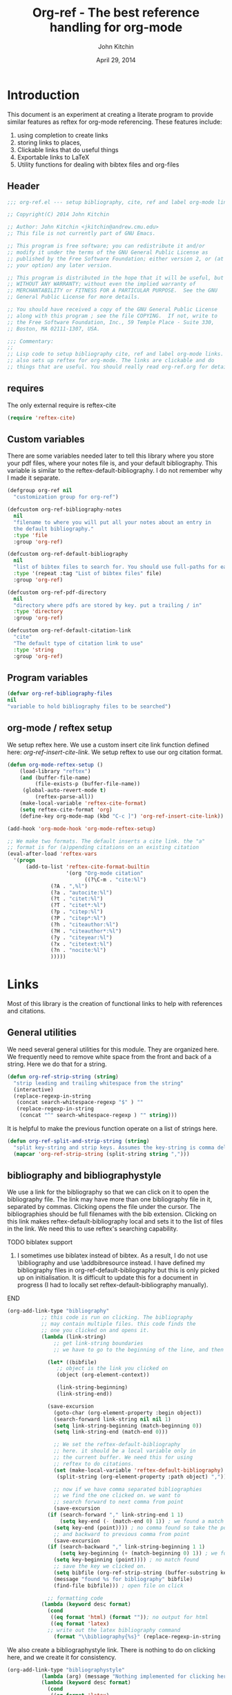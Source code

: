 #+TITLE: Org-ref - The best reference handling for org-mode
#+AUTHOR: John Kitchin
#+DATE: April 29, 2014

* Introduction

This document is an experiment at creating a literate program to provide similar features as reftex for org-mode referencing. These features include:

1. using completion to create links
2. storing links to places, 
3. Clickable links that do useful things
4. Exportable links to LaTeX
5. Utility functions for dealing with bibtex files and org-files


** Header
#+BEGIN_SRC emacs-lisp :tangle org-ref.el
;;; org-ref.el --- setup bibliography, cite, ref and label org-mode links.

;; Copyright(C) 2014 John Kitchin

;; Author: John Kitchin <jkitchin@andrew.cmu.edu>
;; This file is not currently part of GNU Emacs.

;; This program is free software; you can redistribute it and/or
;; modify it under the terms of the GNU General Public License as
;; published by the Free Software Foundation; either version 2, or (at
;; your option) any later version.

;; This program is distributed in the hope that it will be useful, but
;; WITHOUT ANY WARRANTY; without even the implied warranty of
;; MERCHANTABILITY or FITNESS FOR A PARTICULAR PURPOSE.  See the GNU
;; General Public License for more details.

;; You should have received a copy of the GNU General Public License
;; along with this program ; see the file COPYING.  If not, write to
;; the Free Software Foundation, Inc., 59 Temple Place - Suite 330,
;; Boston, MA 02111-1307, USA.

;;; Commentary:
;;
;; Lisp code to setup bibliography cite, ref and label org-mode links.
;; also sets up reftex for org-mode. The links are clickable and do
;; things that are useful. You should really read org-ref.org for details.
#+END_SRC

** requires
The only external require is reftex-cite

#+BEGIN_SRC emacs-lisp  :tangle org-ref.el
(require 'reftex-cite)
#+END_SRC

** Custom variables
There are some variables needed later to tell this library where you store your pdf files, where your notes file is, and your default bibliography. This variable is similar to the reftex-default-bibliography. I do not remember why I made it separate.

#+BEGIN_SRC emacs-lisp  :tangle org-ref.el
(defgroup org-ref nil
  "customization group for org-ref")

(defcustom org-ref-bibliography-notes
  nil
  "filename to where you will put all your notes about an entry in
  the default bibliography."
  :type 'file
  :group 'org-ref)

(defcustom org-ref-default-bibliography
  nil
  "list of bibtex files to search for. You should use full-paths for each file."
  :type '(repeat :tag "List of bibtex files" file)
  :group 'org-ref)

(defcustom org-ref-pdf-directory
  nil
  "directory where pdfs are stored by key. put a trailing / in"
  :type 'directory
  :group 'org-ref)

(defcustom org-ref-default-citation-link
  "cite"
  "The default type of citation link to use"
  :type 'string
  :group 'org-ref)

#+END_SRC

** Program variables
#+BEGIN_SRC emacs-lisp  :tangle org-ref.el
(defvar org-ref-bibliography-files
nil
"variable to hold bibliography files to be searched")
#+END_SRC
** org-mode / reftex setup

We setup reftex here. We use a custom insert cite link function defined here: [[*org-ref-insert-cite-link][org-ref-insert-cite-link]]. We setup reftex to use our org citation format.

#+BEGIN_SRC emacs-lisp  :tangle org-ref.el
(defun org-mode-reftex-setup ()
    (load-library "reftex")
    (and (buffer-file-name)
         (file-exists-p (buffer-file-name))
	 (global-auto-revert-mode t)
         (reftex-parse-all))
    (make-local-variable 'reftex-cite-format)
    (setq reftex-cite-format 'org)
    (define-key org-mode-map (kbd "C-c ]") 'org-ref-insert-cite-link))

(add-hook 'org-mode-hook 'org-mode-reftex-setup)

;; We make two formats. The default inserts a cite link. the "a"
;; format is for (a)ppending citations on an existing citation
(eval-after-load 'reftex-vars
  '(progn
      (add-to-list 'reftex-cite-format-builtin
                   '(org "Org-mode citation"
                         ((?\C-m . "cite:%l")
			  (?A . ",%l")
			  (?a . "autocite:%l")
			  (?t . "citet:%l")
			  (?T . "citet*:%l")
			  (?p . "citep:%l")
			  (?P . "citep*:%l")
			  (?h . "citeauthor:%l")
			  (?H . "citeauthor*:%l")
			  (?y . "citeyear:%l")
			  (?x . "citetext:%l")
			  (?n . "nocite:%l")
			  )))))
#+END_SRC

* Links
Most of this library is the creation of functional links to help with references and citations.
** General utilities
We need several general utilities for this module. They are organized here. We frequently need to remove white space from the front and back of a string. Here we do that for a string.

#+BEGIN_SRC emacs-lisp :tangle org-ref.el
(defun org-ref-strip-string (string)
  "strip leading and trailing whitespace from the string"
  (interactive)
  (replace-regexp-in-string
   (concat search-whitespace-regexp "$" ) ""
   (replace-regexp-in-string
    (concat "^" search-whitespace-regexp ) "" string)))
#+END_SRC

It is helpful to make the previous function operate on a list of strings here.

#+BEGIN_SRC emacs-lisp :tangle org-ref.el
(defun org-ref-split-and-strip-string (string)
  "split key-string and strip keys. Assumes the key-string is comma delimited"
  (mapcar 'org-ref-strip-string (split-string string ",")))
#+END_SRC

** bibliography and bibliographystyle

We use a link for the bibliography so that we can click on it to open the bibliography file. The link may have more than one bibliography file in it, separated by commas. Clicking opens the file under the cursor. The bibliographies should be full filenames with the bib extension. Clicking on this link makes reftex-default-bibliography local and sets it to the list of files in the link. We need this to use reftex's searching capability.

*************** TODO biblatex support
3. I sometimes use biblatex instead of bibtex.  As a result, I do not
     use \bibliography and use \addbibresource instead.  I have
     defined my bibliography files in org-ref-default-bibliography but
     this is only picked up on initialisation.  It is difficult to
     update this for a document in progress (I had to locally set
     reftex-default-bibliography manually).
*************** END


#+BEGIN_SRC emacs-lisp :tangle org-ref.el
(org-add-link-type "bibliography"
		   ;; this code is run on clicking. The bibliography
		   ;; may contain multiple files. this code finds the
		   ;; one you clicked on and opens it.
		   (lambda (link-string)	
		       ;; get link-string boundaries
		       ;; we have to go to the beginning of the line, and then search forward
		       
		     (let* ((bibfile)
			    ;; object is the link you clicked on
			    (object (org-element-context))
 
			    (link-string-beginning) 
			    (link-string-end))

		     (save-excursion
		       (goto-char (org-element-property :begin object))
		       (search-forward link-string nil nil 1)
		       (setq link-string-beginning (match-beginning 0))
		       (setq link-string-end (match-end 0)))

		       ;; We set the reftex-default-bibliography
		       ;; here. it should be a local variable only in
		       ;; the current buffer. We need this for using
		       ;; reftex to do citations.
		       (set (make-local-variable 'reftex-default-bibliography) 
			    (split-string (org-element-property :path object) ","))

		       ;; now if we have comma separated bibliographies
		       ;; we find the one clicked on. we want to
		       ;; search forward to next comma from point
		       (save-excursion
			 (if (search-forward "," link-string-end 1 1)
			     (setq key-end (- (match-end 0) 1)) ; we found a match
			   (setq key-end (point)))) ; no comma found so take the point
		       ;; and backward to previous comma from point
		       (save-excursion
			 (if (search-backward "," link-string-beginning 1 1)
			     (setq key-beginning (+ (match-beginning 0) 1)) ; we found a match
			   (setq key-beginning (point)))) ; no match found
		       ;; save the key we clicked on.
		       (setq bibfile (org-ref-strip-string (buffer-substring key-beginning key-end)))
		       (message "found %s for bibliography" bibfile)
		       (find-file bibfile))) ; open file on click

		     ;; formatting code
		   (lambda (keyword desc format)
		     (cond
		      ((eq format 'html) (format "")); no output for html
		      ((eq format 'latex)
			 ;; write out the latex bibliography command
		       (format "\\bibliography{%s}" (replace-regexp-in-string  "\\.bib" "" keyword))))))
#+END_SRC

We also create a bibliographystyle link. There is nothing to do on clicking here, and we create it for consistency.

#+BEGIN_SRC emacs-lisp :tangle org-ref.el
(org-add-link-type "bibliographystyle"
		   (lambda (arg) (message "Nothing implemented for clicking here."))
		   (lambda (keyword desc format)
		     (cond
		      ((eq format 'latex)
		       ;; write out the latex bibliography command
		       (format "\\bibliographystyle{%s}" keyword)))))
#+END_SRC

*** Completion for bibliography link
It would be nice 

#+BEGIN_SRC emacs-lisp :tangle org-ref.el
(defun org-bibliography-complete-link (&optional arg)
 (format "bibliography:%s" (read-file-name "enter file: " nil nil t)))

(defun org-ref-insert-bibliography-link ()
  "insert a bibliography with completion"
  (interactive)
  (insert (org-bibliography-complete-link)))
#+END_SRC



** addbibresource
This is apparently used for biblatex.
#+BEGIN_SRC emacs-lisp :tangle org-ref.el
(org-add-link-type "addbibresource"
		   ;; this code is run on clicking. The addbibresource
		   ;; may contain multiple files. this code finds the
		   ;; one you clicked on and opens it.
		   (lambda (link-string)	
		       ;; get link-string boundaries
		       ;; we have to go to the beginning of the line, and then search forward
		       
		     (let* ((bibfile)
			    ;; object is the link you clicked on
			    (object (org-element-context))
 
			    (link-string-beginning) 
			    (link-string-end))

		     (save-excursion
		       (goto-char (org-element-property :begin object))
		       (search-forward link-string nil nil 1)
		       (setq link-string-beginning (match-beginning 0))
		       (setq link-string-end (match-end 0)))

		       ;; We set the reftex-default-addbibresource
		       ;; here. it should be a local variable only in
		       ;; the current buffer. We need this for using
		       ;; reftex to do citations.
		       (set (make-local-variable 'reftex-default-addbibresource) 
			    (split-string (org-element-property :path object) ","))

		       ;; now if we have comma separated bibliographies
		       ;; we find the one clicked on. we want to
		       ;; search forward to next comma from point
		       (save-excursion
			 (if (search-forward "," link-string-end 1 1)
			     (setq key-end (- (match-end 0) 1)) ; we found a match
			   (setq key-end (point)))) ; no comma found so take the point
		       ;; and backward to previous comma from point
		       (save-excursion
			 (if (search-backward "," link-string-beginning 1 1)
			     (setq key-beginning (+ (match-beginning 0) 1)) ; we found a match
			   (setq key-beginning (point)))) ; no match found
		       ;; save the key we clicked on.
		       (setq bibfile (org-ref-strip-string (buffer-substring key-beginning key-end)))
		       (message "found %s for addbibresource" bibfile)
		       (find-file bibfile))) ; open file on click

		     ;; formatting code
		   (lambda (keyword desc format)
		     (cond
		      ((eq format 'html) (format "")); no output for html
		      ((eq format 'latex)
			 ;; write out the latex addbibresource command
		       (format "\\addbibresource{%s}" (replace-regexp-in-string  "\\.bib" "" keyword))))))
#+END_SRC

** List of Figures

In long documents, a list of figures is not uncommon. Here we create a clickable link that generates a temporary buffer containing a list of figures in the document, and their captions. We make a function that can be called interactively, and define a link type that is rendered in LaTeX to create the list of figures.

#+BEGIN_SRC emacs-lisp :tangle org-ref.el
(defun org-ref-list-of-figures (&optional arg)
  "Generate buffer with list of figures in them"
  (interactive)
  (let* ((c-b (buffer-name))
	 (counter 0)
	 (list-of-figures 
	  (org-element-map (org-element-parse-buffer) 'link
	    (lambda (link) 
	      "create a link for to the figure"
	      (when 
		  (and (string= (org-element-property :type link) "file")
		       (string-match-p  
			"[^.]*\\.\\(png\\|jpg\\|eps\\|pdf\\)$"
			(org-element-property :path link)))                   
		(incf counter)
		
		(let* ((start (org-element-property :begin link))
		       (parent (car (cdr (org-element-property :parent link))))
		       (caption (caaar (plist-get parent :caption)))
		       (name (plist-get parent :name)))
		  (if caption 
		      (format 
		       "[[elisp:(progn (switch-to-buffer \"%s\")(goto-char %s))][figure %s: %s]] %s\n" 
		       c-b start counter (or name "") caption)
		    (format 
		     "[[elisp:(progn (switch-to-buffer \"%s\")(goto-char %s))][figure %s: %s]]\n" 
		     c-b start counter (or name "")))))))))
    (switch-to-buffer "*List of Figures*")
    (org-mode)
    (erase-buffer)
    (insert (mapconcat 'identity list-of-figures ""))
    (setq buffer-read-only t)
    (use-local-map (copy-keymap org-mode-map))
    (local-set-key "q" #'(lambda () (interactive) (kill-buffer)))))

(org-add-link-type 
 "list-of-figures"
 'org-ref-list-of-figures ; on click
 (lambda (keyword desc format)
   (cond
    ((eq format 'latex)
     (format "\\listoffigures")))))
#+END_SRC

** List of Tables

#+BEGIN_SRC emacs-lisp  :tangle org-ref.el
(defun org-ref-list-of-tables (&optional arg)
  "Generate a buffer with a list of tables"
  (interactive)
  (let* ((c-b (buffer-name))
	 (counter 0)
	 (list-of-tables 
	  (org-element-map (org-element-parse-buffer 'element) 'table
	    (lambda (table) 
	      "create a link for to the table"
	      (incf counter)
	      (let ((start (org-element-property :begin table))
		    (name  (org-element-property :name table))
		    (caption (caaar (org-element-property :caption table))))
		(if caption 
		    (format 
		     "[[elisp:(progn (switch-to-buffer \"%s\")(goto-char %s))][table %s: %s]] %s\n" 
		     c-b start counter (or name "") caption)
		  (format 
		   "[[elisp:(progn (switch-to-buffer \"%s\")(goto-char %s))][table %s: %s]]\n" 
		   c-b start counter (or name ""))))))))
    (switch-to-buffer "*List of Tables*")
    (org-mode)
    (erase-buffer)
    (insert (mapconcat 'identity list-of-tables ""))
    (setq buffer-read-only t)
    (use-local-map (copy-keymap org-mode-map))
    (local-set-key "q" #'(lambda () (interactive) (kill-buffer)))))

(org-add-link-type 
 "list-of-tables"
 'org-ref-list-of-tables
 (lambda (keyword desc format)
   (cond
    ((eq format 'latex)
     (format "\\listoftables")))))
#+END_SRC
** label

The label link provides a way to create labels in org-mode. We make it clickable because we want to make sure labels are unique. This code will tell you how many instances of a label are found.  We search for label links, LaTeX labels, and the org-mode format for labels. We probably should search for tblnames too.
*************** TODO search tblnames, custom_ids and check for case sensitivity
*************** END

#+BEGIN_SRC emacs-lisp  :tangle org-ref.el
(org-add-link-type
 "label"
 (lambda (label)
   "on clicking count the number of label tags used in the buffer. A number greater than one means multiple labels!"
   (message (format "%s occurences"
		    (+ (count-matches (format "label:%s\\b" label) (point-min) (point-max) t)
		       (count-matches (format "\\label{%s}\\b" label) (point-min) (point-max) t)
                       ;; this is the org-format #+label:
		       (count-matches (format "#\\+label:%s\\b" label) (point-min) (point-max) t)))))
 (lambda (keyword desc format)
   (cond
    ((eq format 'html) (format "(<label>%s</label>)" path))
    ((eq format 'latex)
     (format "\\label{%s}" keyword)))))
#+END_SRC

We want to store links on labels, so you can put the cursor on the label, press C-c l, and later use C-c C-l to insert a link to the label. We also want to store links to tables with a table name, and for sections with CUSTOM_ID.

#+BEGIN_SRC emacs-lisp  :tangle org-ref.el
(defun org-label-store-link ()
  "store a link to a label. The output will be a ref to that label"
  ;; First we have to make sure we are on a label link. 
  (let* ((object (org-element-context)))
    (when (and (equal (org-element-type object) 'link) 
               (equal (org-element-property :type object) "label"))
      (org-store-link-props
       :type "ref"
       :link (concat "ref:" (org-element-property :path object))))

    ;; Store link on table
    (when (equal (org-element-type object) 'table)
      (org-store-link-props
       :type "ref"
       :link (concat "ref:" (org-element-property :name object))))

;; it turns out this does not work. you can already store a link to a heading with a CUSTOM_ID
    ;; store link on heading with custom_id
;    (when (and (equal (org-element-type object) 'headline)
;	       (org-entry-get (point) "CUSTOM_ID"))
;      (org-store-link-props
;       :type "ref"
;       :link (concat "ref:" (org-entry-get (point) "CUSTOM_ID"))))

    ;; and to #+label: lines
    (when (and (equal (org-element-type object) 'paragraph)
	       (org-element-property :name object))
      (org-store-link-props
       :type "ref"
       :link (concat "ref:" (org-element-property :name object))))
))

(add-hook 'org-store-link-functions 'org-label-store-link)
#+END_SRC
** ref

The ref link allows you make links to labels. Clicking on the link takes you to the label, and provides a mark to go back to. 

At the moment, ref links are not usable for section links. You need [[#CUSTOM_ID]] type links.

#+BEGIN_SRC emacs-lisp  :tangle org-ref.el
(org-add-link-type
 "ref"
 (lambda (label)
   "on clicking goto the label. Navigate back with C-c &"
   (org-mark-ring-push)
   ;; next search from beginning of the buffer

   (unless
       (or
	;; our label links
	(progn 
	  (goto-char (point-min))
	  (re-search-forward (format "label:%s" label) nil t))

	;; a latex label
	(progn
	  (goto-char (point-min))
	  (re-search-forward (format "\\label{%s}" label) nil t))

	;; #+label: name  org-definition
	(progn
	  (goto-char (point-min))
	  (re-search-forward (format "^#\\+label:\\s-*\\(%s\\)\\b" label) nil t))
	
	;; org tblname
	(progn
	  (goto-char (point-min))
	  (re-search-forward (format "^#\\+tblname:\\s-*\\(%s\\)\\b" label) nil t))

;; Commented out because these ref links do not actually translate correctly in LaTeX.
;; you need [[#label]] links.
	;; CUSTOM_ID
;	(progn
;	  (goto-char (point-min))
;	  (re-search-forward (format ":CUSTOM_ID:\s-*\\(%s\\)" label) nil t))
	)
     ;; we did not find anything, so go back to where we came
     (org-mark-ring-goto)
     (error "%s not found" label))
   (message "go back with (org-mark-ring-goto) `C-c &`"))
 ;formatting
 (lambda (keyword desc format)
   (cond
    ((eq format 'html) (format "(<ref>%s</ref>)" path))
    ((eq format 'latex)
     (format "\\ref{%s}" keyword)))))
#+END_SRC

It would be nice to use completion to enter a ref link, where a list of labels is provided. The following code searches the buffer for labels, custom_ids, and table names as potential items to make a ref link to.

#+BEGIN_SRC emacs-lisp :tangle org-ref.el
(defun org-ref-get-custom-ids ()
 "return a list of custom_id properties in the buffer"
 (interactive)
 (let ((results '()) custom_id)
   (org-map-entries 
    (lambda () 
      (let ((custom_id (org-entry-get (point) "CUSTOM_ID")))
	(when (not (null custom_id))
	  (setq results (append results (list custom_id)))))))
results))
#+END_SRC

Here we get a list of the labels defined as raw latex labels, e.g. \label{eqtre}.
#+BEGIN_SRC emacs-lisp :tangle org-ref.el
(defun org-ref-get-latex-labels ()
(interactive) 
(save-excursion
    (goto-char (point-min))
    (let ((matches '()))
      (while (re-search-forward "\\\\label{\\([a-zA-z0-9:-]*\\)}" (point-max) t)
	(add-to-list 'matches (match-string-no-properties 1) t))
matches)))
#+END_SRC

Finally, we get the table names.

#+BEGIN_SRC emacs-lisp :tangle org-ref.el
(defun org-ref-get-tblnames ()
  (interactive)
  (org-element-map (org-element-parse-buffer 'element) 'table
    (lambda (table) 
      (org-element-property :name table))))
#+END_SRC

Now, we can put all the labels together which will give us a list of candidates.

#+BEGIN_SRC emacs-lisp  :tangle org-ref.el
(defun org-ref-get-labels ()
  "returns a list of labels in the buffer that you can make a ref link to. this is used to auto-complete ref links."
  (interactive)
  (save-excursion
    (goto-char (point-min))
    (let ((matches '()))
      (while (re-search-forward "label:\\([a-zA-z0-9:-]*\\)" (point-max) t)
	(add-to-list 'matches (match-string-no-properties 1) t))
      (append matches (org-ref-get-latex-labels) (org-ref-get-tblnames) (org-ref-get-custom-ids)))))
#+END_SRC

Now we create the completion function. This works from the org-machinery, e.g. if you type C-c C-l to insert a link, and use completion by pressing tab.

#+BEGIN_SRC emacs-lisp  :tangle org-ref.el
(defun org-ref-complete-link (&optional arg)
  "Completion function for ref links"
  (let ((label))
    (setq label (completing-read "label: " (org-ref-get-labels)))
    (format "ref:%s" label)))
#+END_SRC

Alternatively, you may want to just call a function that inserts a link with completion:

#+BEGIN_SRC emacs-lisp  :tangle org-ref.el
(defun org-ref-insert-ref-link ()
 (interactive)
 (insert (org-ref-complete-link)))
#+END_SRC

** eqref
This is just the LaTeX ref for equations. On export, the reference is enclosed in parentheses.
 
#+BEGIN_SRC emacs-lisp  :tangle org-ref.el
(org-add-link-type
 "eqref"
 (lambda (label)
   "on clicking goto the label. Navigate back with C-c &"
   (org-mark-ring-push)
   ;; next search from beginning of the buffer
   (goto-char (point-min))
   (unless
       (or
	;; search forward for the first match
	;; our label links
	(re-search-forward (format "label:%s" label) nil t)
	;; a latex label
	(re-search-forward (format "\\label{%s}" label) nil t)
	;; #+label: name  org-definition
	(re-search-forward (format "^#\\+label:\\s-*\\(%s\\)\\b" label) nil t))
     (org-mark-ring-goto)
     (error "%s not found" label))
   (message "go back with (org-mark-ring-goto) `C-c &`"))
 ;formatting
 (lambda (keyword desc format)
   (cond
    ((eq format 'html) (format "(<eqref>%s</eqref>)" path))
    ((eq format 'latex)
     (format "\\eqref{%s}" keyword)))))
#+END_SRC

** cite
This is the main reason this library exists. We want the following behavior. A cite link should be able to contain multiple bibtex keys. You should be able to click on the link, and get a brief citation of the entry for that key, and a menu of options to open the bibtex file, open a pdf if you have it, open your notes on the entry, or open a url if it exists. You should be able to insert new references onto an existing cite link, or create new ones easily. The following code implements these features.

*** Implementing the click actions of cite

**** Getting the key we clicked on
The first thing we need is to get the bibtex key we clicked on.

#+BEGIN_SRC emacs-lisp  :tangle org-ref.el
(defun org-ref-get-bibtex-key-under-cursor ()
  "returns key under the bibtex cursor. We search forward from
point to get a comma, or the end of the link, and then backwards
to get a comma, or the beginning of the link. that delimits the
keyword we clicked on. We also strip the text properties."
  (interactive)
  (let* ((object (org-element-context))	 
	 (link-string (org-element-property :path object)))    
    
    ;; we need the link path start and end
    (save-excursion
      (goto-char (org-element-property :begin object))
      (search-forward link-string nil nil 1)
      (setq link-string-beginning (match-beginning 0))
      (setq link-string-end (match-end 0)))

    ;; The key is the text between commas, or the link boundaries
    (save-excursion
      (if (search-forward "," link-string-end t 1)
	  (setq key-end (- (match-end 0) 1)) ; we found a match
	(setq key-end link-string-end))) ; no comma found so take the end
    ;; and backward to previous comma from point which defines the start character
    (save-excursion
      (if (search-backward "," link-string-beginning 1 1)
	  (setq key-beginning (+ (match-beginning 0) 1)) ; we found a match
	(setq key-beginning link-string-beginning))) ; no match found
    ;; save the key we clicked on.
    (setq bibtex-key (org-ref-strip-string (buffer-substring key-beginning key-end)))
    (set-text-properties 0 (length bibtex-key) nil bibtex-key)
    (message "you selected %s" bibtex-key)
    bibtex-key
    ))
#+END_SRC

We also need to find which bibliography file that key is in. For that, we need to know which bibliography files are referred to in the file. If none are specified with a bibliography link, we use the default bibliography. This function searches for a bibliography link, and then the LaTeX bibliography link. We also consider the addbibresource link which is used with biblatex.

**** Getting the bibliographies
#+BEGIN_SRC emacs-lisp :tangle org-ref.el
(defun org-ref-find-bibliography ()
  "find the bibliography in the buffer.
This function sets and returns cite-bibliography-files, which is a list of files
either from bibliography:f1.bib,f2.bib
\bibliography{f1,f2}
internal bibliographies

falling back to what the user has set in org-ref-default-bibliography
"
  (interactive)
  (catch 'result
    (save-excursion
      (goto-char (point-min))
      ;;  look for a bibliography link
      (when (re-search-forward "bibliography:\\([^\]\|\n]+\\)" nil t)      	
	(setq org-ref-bibliography-files
	      (mapcar 'org-ref-strip-string (split-string (match-string 1) ",")))
	(message "bibliography org-ref-bibliography-files = %s from %s" org-ref-bibliography-files (match-string 1))
	(throw 'result org-ref-bibliography-files))

      
      ;; we did not find a bibliography link. now look for \bibliography
      (message "no bibliography link found")
      (goto-char (point-min))
      (when (re-search-forward "\\\\bibliography{\\([^}]+\\)}" nil t)
	;; split, and add .bib to each file
	(setq org-ref-bibliography-files
	      (mapcar (lambda (x) (concat x ".bib"))
		      (mapcar 'org-ref-strip-string 
			      (split-string (match-string 1) ","))))
	(message "\\bibliography org-ref-bibliography-files = %s from %s" org-ref-bibliography-files (match-string 1))
	(throw 'result org-ref-bibliography-files))

      ;; no bibliography found. maybe we need a biblatex addbibresource
      (goto-char (point-min))
      ;;  look for a bibliography link
      (when (re-search-forward "addbibresource:\\([^\]\|\n]+\\)" nil t)
	(setq org-ref-bibliography-files
	      (mapcar 'org-ref-strip-string (split-string (match-string 1) ",")))
	(message "addbibresource org-ref-bibliography-files = %s from %s" org-ref-bibliography-files (match-string 1))
	(throw 'result org-ref-bibliography-files))
	  
      ;; we did not find anything. use defaults
      (setq org-ref-bibliography-files org-ref-default-bibliography)
      (message "org-ref-bibliography-files = %s from defaults" org-ref-bibliography-files)))

    (message "finally: org-ref-bibliography-files = %s" org-ref-bibliography-files)
    ;; set reftex-default-bibliography so we can search
    (set (make-local-variable 'reftex-default-bibliography) org-ref-bibliography-files)
    org-ref-bibliography-files)
#+END_SRC

**** Finding the bibliography file a key is in
Now, we can see if an entry is in a file. 

#+BEGIN_SRC emacs-lisp :tangle org-ref.el
(defun org-ref-key-in-file-p (key filename)
  "determine if the key is in the file"
  (with-temp-buffer
    (insert-file-contents filename)
    (bibtex-mode)
    (bibtex-search-entry key)))
#+END_SRC

Finally, we want to know which file the key is in.

#+BEGIN_SRC emacs-lisp :tangle org-ref.el
(defun org-ref-get-bibtex-key-and-file ()
  "returns the bibtex key and file that it is in under point"
 (interactive)

 (let ((org-ref-bibliography-files (org-ref-find-bibliography))
       (key) (file))
   (setq key (org-ref-get-bibtex-key-under-cursor))
   (setq file     (catch 'result
		    (loop for file in org-ref-bibliography-files do
			  (message "looking for %s in %s" key file)
			  (if (org-ref-key-in-file-p key file) 
			      (throw 'result file)))))
   (message  "you found %s in %s" key file)
   (cons key file)))
#+END_SRC

**** Creating the menu for when we click on a key
When we click on a cite link, we want to get a menu in the minibuffer. We need to create a string for this. We want a citation, and some options that depend on the key. We want to know if the key is found, if there is a pdf, if etc... Here we create that string.

#+BEGIN_SRC emacs-lisp  :tangle org-ref.el
(defun org-ref-get-menu-options ()
  "returns a dynamically determined string of options for the citation under point.

we check to see if there is pdf, and if the key actually exists in the bibliography"
  (interactive)
  (let* ((results (org-ref-get-bibtex-key-and-file))
	 (key (car results))
	 (cb (current-buffer))
         (pdf-file (format (concat org-ref-pdf-directory "%s.pdf") key))
         (bibfile (cdr results))
	 m1 m2 m3 m4 m5 menu-string)
    (setq m1 (if bibfile		 
		 "(o)pen"
	       "(No key found)"))

    (setq m3 (if (file-exists-p pdf-file)
		 "(p)df"
		     "(No pdf found)"))

    (setq m4 (if (not (string= (catch 'url
				 (progn
				   (set-buffer (find-file-noselect bibfile))
				   (bibtex-search-entry key)
				   (when (setq url (bibtex-autokey-get-field "url"))
				     (throw 'url url))
				   
				   (when (setq url (bibtex-autokey-get-field "doi"))
				     (throw 'url url)))) ""))
		 "(u)rl" "(no url found)"))
    (set-buffer cb)
    (setq m5 "(n)otes")
    (setq m2 (if bibfile
		 (progn
		   (let ((cb (current-buffer)) citation)
		     (setq citation (progn
				      (set-buffer (find-file-noselect bibfile))
				      (bibtex-search-entry key)  
				      (org-ref-bib-citation)))
		     (set-buffer cb)
		     citation))
	       "no key found"))

    (setq menu-string (mapconcat 'identity (list m2 "\n" m1 m3 m4 m5 "(q)uit") "  "))
    (message "%s" menu-string)
    menu-string))
#+END_SRC

**** convenience functions to act on citation at point
We need some convenience functions to open act on the citation at point. These will get the pdf, open the url, or open the notes.

#+BEGIN_SRC emacs-lisp :tangle org-ref.el
(defun org-ref-open-pdf-at-point ()
  "open the pdf for bibtex key under point if it exists"
  (interactive)
  (let* ((results (org-ref-get-bibtex-key-and-file))
	 (key (car results))
         (pdf-file (format (concat org-ref-pdf-directory "%s.pdf") key)))
    (if (file-exists-p pdf-file)
	(org-open-file pdf-file)
(message "no pdf found for %s" key))))


(defun org-ref-open-url-at-point ()
  "open the url for bibtex key under point."
  (interactive)
  (let* ((cb (current-buffer))
	 (results (org-ref-get-bibtex-key-and-file))
	 (key (car results))
	 (bibfile (cdr results)))
    (save-excursion
      (set-buffer (find-file-noselect bibfile))
      (bibtex-search-entry key)
      ;; I like this better than bibtex-url which does not always find
      ;; the urls
      (catch 'done
	(let ((url (bibtex-autokey-get-field "url")))
	  (when  url
	    (browse-url url)
	    (throw 'done nil)))

	(let ((doi (bibtex-autokey-get-field "doi")))
	  (when doi
	    (if (string-match "^http" doi)
		(browse-url doi)
	      (browse-url (format "http://dx.doi.org/%s" doi)))
	    (throw 'done nil)))))
    (set-buffer cb)))


(defun org-ref-open-notes-at-point ()
  "open the notes for bibtex key under point."
  (interactive)
  (let* ((cb (current-buffer))
	 (results (org-ref-get-bibtex-key-and-file))
	 (key (car results))
	 (bibfile (cdr results)))
    (save-excursion
	   (find-file bibfile)
	   (bibtex-search-entry key)
	   (org-ref-open-bibtex-notes))))

(defun org-ref-citation-at-point ()
  "give message of current citation at point"
  (interactive)
  (let* ((cb (current-buffer))
	(results (org-ref-get-bibtex-key-and-file))
	(key (car results))
	(bibfile (cdr results)))	
    (message "%s" (progn
		    (set-buffer (find-file-noselect bibfile))
		    (bibtex-search-entry key)  
		    (org-ref-bib-citation)))
    (set-buffer cb)))

(defun org-ref-open-citation-at-point ()
  "open bibtex file to key at point"
  (interactive)
  (let* ((cb (current-buffer))
	(results (org-ref-get-bibtex-key-and-file))
	(key (car results))
	(bibfile (cdr results)))
    (find-file bibfile)
    (bibtex-search-entry key)))
#+END_SRC

**** the actual minibuffer menu
Now, we create the menu.

#+BEGIN_SRC emacs-lisp :tangle org-ref.el
(defun org-ref-cite-onclick-minibuffer-menu (&optional link-string)
  "use a minibuffer to select options for the citation under point.

you select your option with a single key press."
  (interactive)
  (let* ((choice (read-char (org-ref-get-menu-options)))
	 (results (org-ref-get-bibtex-key-and-file))
	 (key (car results))
	 (cb (current-buffer))
         (pdf-file (format (concat org-ref-pdf-directory "%s.pdf") key))
         (bibfile (cdr results)))

    (cond
     ;; open
     ((= choice ?o)
      (find-file bibfile)
       (bibtex-search-entry key))

     ;; cite
     ((= choice ?c)
      (org-ref-citation-at-point))
      

     ;; quit
     ((or 
      (= choice ?q) ; q
      (= choice ?\ )) ; space
      ;; this clears the minibuffer
      (message ""))

     ;; pdf
     ((= choice ?p)
      (org-ref-open-pdf-at-point))

     ;; notes
     ((= choice ?n)
      (org-ref-open-notes-at-point))

     ;; url
     ((= choice ?u)
      (org-ref-open-url-at-point))

     ;; anything else we just quit.
     (t (message "")))))
    
#+END_SRC

**** A function to format a cite link
Next, we define a formatting function for the cite link. This is done so that the cite link definition is very short, and easy to change. You just need to specify the functions in the definition.

#+BEGIN_SRC emacs-lisp :tangle org-ref.el
(defun org-ref-cite-link-format (keyword desc format)
   (cond
    ((eq format 'html) (format "(<cite>%s</cite>)" path))
    ((eq format 'latex)
     (concat "\\cite{"
	     (mapconcat (lambda (key) key) (org-ref-split-and-strip-string keyword) ",")
	     "}"))))
#+END_SRC

*** The actual cite link
Finally, we define the cite link.

*************** TODO format content to get \cite[content]{path}
*************** END

#+BEGIN_SRC emacs-lisp :tangle org-ref.el
(org-add-link-type
 "cite"
 'org-ref-cite-onclick-minibuffer-menu
 'org-ref-cite-link-format)
#+END_SRC

*** Miscellaneous cite link variations
I do not use these alot, but they are variations of the regular cite commands in LaTeX. For a good reference on what these do see http://merkel.zoneo.net/Latex/natbib.php. The citet variants are for textual citations, and the citep variants are parenthetical citations. What you actually get seems to depend on the bibliography style you are using.

#+BEGIN_SRC emacs-lisp :tangle org-ref.el
(org-add-link-type
 "autocite"
 'org-ref-cite-onclick-minibuffer-menu
 ;; formatting
 (lambda (keyword desc format)
   (cond
    ((eq format 'html) (format "(<autocite>%s</autocite>)" path))
    ((eq format 'latex)
     (concat "\\autocite{"
	     (mapconcat (lambda (key) key) (org-ref-split-and-strip-string keyword) ",")
	     "}")))))


(org-add-link-type
 "citealp"
 'org-ref-cite-onclick-minibuffer-menu
 ;; formatting
 (lambda (keyword desc format)
   (cond
    ((eq format 'html) (format "(<citealp>%s</citealp>)" path))
    ((eq format 'latex)
     (concat "\\citealp{"
	     (mapconcat (lambda (key) key) (org-ref-split-and-strip-string keyword) ",")
	     "}")))))

(org-add-link-type
 "citet"
 'org-ref-cite-onclick-minibuffer-menu
 ;; formatting
 (lambda (keyword desc format)
   (cond
((eq format 'html) (format "(<cite>%s</cite>)" path))
    ((eq format 'latex)
  (concat "\\citet{" (mapconcat (lambda (key) key) (org-ref-split-and-strip-string keyword) ",") "}")))))

(org-add-link-type
 "citet*"
 'org-ref-cite-onclick-minibuffer-menu
 ;; formatting
 (lambda (keyword desc format)
   (cond
((eq format 'html) (format "(<cite>%s</cite>)" path))
    ((eq format 'latex)
  (concat "\\citet*{" (mapconcat (lambda (key) key) (org-ref-split-and-strip-string keyword) ",") "}")))))

;; TODO these links do not support options [see][]
(org-add-link-type
 "citep"
 'org-ref-cite-onclick-minibuffer-menu
 ;; formatting
 (lambda (keyword desc format)
   (cond
((eq format 'html) (format "(<cite>%s</cite>)" path))
    ((eq format 'latex)
  (concat "\\citep{" (mapconcat (lambda (key) key) (org-ref-split-and-strip-string keyword) ",") "}")))))

(org-add-link-type
 "citep*"
 'org-ref-cite-onclick-minibuffer-menu
 ;; formatting
 (lambda (keyword desc format)
   (cond
((eq format 'html) (format "(<cite>%s</cite>)" path))
    ((eq format 'latex)
  (concat "\\citep*{" (mapconcat (lambda (key) key) (org-ref-split-and-strip-string keyword) ",") "}")))))

(org-add-link-type
 "citeauthor"
 'org-ref-cite-onclick-minibuffer-menu
 ;; formatting
 (lambda (keyword desc format)
   (cond
((eq format 'html) (format "(<cite>%s</cite>)" path))
    ((eq format 'latex)
  (concat "\\citeauthor{" (mapconcat (lambda (key) key) (org-ref-split-and-strip-string keyword) ",") "}")))))

(org-add-link-type
 "citeauthor*"
 'org-ref-cite-onclick-minibuffer-menu
 ;; formatting
 (lambda (keyword desc format)
   (cond
((eq format 'html) (format "(<cite>%s</cite>)" path))
    ((eq format 'latex)
  (concat "\\citeauthor*{" (mapconcat (lambda (key) key) (org-ref-split-and-strip-string keyword) ",") "}")))))

(org-add-link-type
 "citeyear"
 'org-ref-cite-onclick-minibuffer-menu
 ;; formatting
 (lambda (keyword desc format)
   (cond
((eq format 'html) (format "(<cite>%s</cite>)" path))
    ((eq format 'latex)
  (concat "\\citeyear{" (mapconcat (lambda (key) key) (org-ref-split-and-strip-string keyword) ",") "}")))))

(org-add-link-type
 "nocite"
 'org-ref-cite-onclick-minibuffer-menu
 ;; formatting
 (lambda (keyword desc format)
   (cond
((eq format 'html) (format "(<cite>%s</cite>)" path))
    ((eq format 'latex)
  (concat "\\nocite{" (mapconcat (lambda (key) key) (org-ref-split-and-strip-string keyword) ",") "}")))))

(org-add-link-type
 "citetext"
 nil ;; clicking does not make sense
 ;; formatting
 (lambda (keyword desc format)
   (cond
((eq format 'html) (format "(<cite>%s</cite>)" path))
    ((eq format 'latex)
  (concat "\\citetext{" path "}")))))
#+END_SRC

*** org-ref-insert-cite-link
We need a convenient method to insert links. In reftex you use the keystroke C-c ], which gives you a minibuffer to search the bibtex files from. This function is bound to that same keystroke here [[*org-mode%20/%20reftex%20setup][org-mode / reftex setup]]. This function will append to a cite link if you call it while on a link.

#+BEGIN_SRC emacs-lisp  :tangle org-ref.el
(defun org-ref-insert-cite-link (alternative-cite)
  "Insert a default citation link using reftex. If you are on a link, it
appends to the end of the link, otherwise, a new link is
inserted. Use a prefix arg to get a menu of citation types."
  (interactive "P")
  (let* ((object (org-element-context))
	 (link-string-beginning (org-element-property :begin object))
	 (link-string-end (org-element-property :end object))
	 (path (org-element-property :path object)))  

    (if (not alternative-cite)
	
	(cond
	 ;; case where we are in a link
	 ((and (equal (org-element-type object) 'link) 
	       (equal (org-element-property :type object) "cite"))
	  (goto-char link-string-end)
	  ;; sometimes there are spaces at the end of the link
	  ;; this code moves point pack until no spaces are there
	  (while (looking-back " ") (backward-char))  
	  (insert (concat "," (mapconcat 'identity (reftex-citation t ?a) ","))))

	 ;; We are next to a link, and we want to append
	 ((save-excursion 
	    (backward-char)
	    (and (equal (org-element-type (org-element-context)) 'link) 
		 (equal (org-element-property :type (org-element-context)) "cite")))
	  (while (looking-back " ") (backward-char))  
	  (insert (concat "," (mapconcat 'identity (reftex-citation t ?a) ","))))

	 ;; insert fresh link
	 (t 
	  (insert 
	   (concat org-ref-default-citation-link 
		   ":" 
		   (mapconcat 'identity (reftex-citation t) ",")))))

      ;; you pressed a C-u so we run this code
      (reftex-citation)))
  )
#+END_SRC

#+RESULTS:
: org-ref-insert-cite-link

*** Completion in cite links
If you know the specific bibtex key, you may like to use completion directly. You use this with the org-mode machinery and tab completion.
#+BEGIN_SRC emacs-lisp  :tangle org-ref.el
(defun org-cite-complete-link (&optional arg)
  "Completion function for cite links"
  (format "%s:%s" 
          org-ref-default-citation-link
	  (completing-read 
	   "bibtex key: " 
	   (let ((bibtex-files (org-ref-find-bibliography)))
	     (bibtex-global-key-alist)))))
#+END_SRC

Alternatively, you may shortcut the org-machinery with this command.

#+BEGIN_SRC emacs-lisp :tangle org-ref.el
(defun org-ref-insert-cite-with-completion ()
  "Insert a cite link with completion"
  (interactive)
  (insert (org-cite-complete-link)))
#+END_SRC

*** Storing links to a bibtex entry
org-mode already defines a store link function for bibtex entries. It does not store the link I want though, it only stores a brief citation of the entry. I want a citation link. Here is a function to do that.

#+BEGIN_SRC emacs-lisp :tangle org-ref.el
(defun org-ref-store-bibtex-entry-link ()
  "Save a citation link to the current bibtex entry"
  (interactive)
  (let ((link (concat org-ref-default-citation-link 
		 ":"   
		 (save-excursion
		   (bibtex-beginning-of-entry)
		   (reftex-get-bib-field "=key=" (bibtex-parse-entry))))))
    (message "saved %s" link)
    (push (list link) org-stored-links)
    (car org-stored-links)))
#+END_SRC

* Utilities
** create simple text citation from bibtex entry

#+BEGIN_SRC emacs-lisp :tangle org-ref.el
(defun org-ref-bib-citation ()
  "from a bibtex entry, create and return a simple citation string."
  (interactive)
  (if (eq major-mode 'bibtex-mode)
      (progn
        (bibtex-beginning-of-entry)
        (let* ((cb (current-buffer))
               (bibtex-expand-strings t)
               (entry (bibtex-parse-entry t))
               (title (replace-regexp-in-string "\n\\|\t\\|\s+" " " (reftex-get-bib-field "title" entry)))
               (year  (reftex-get-bib-field "year" entry))
               (author (replace-regexp-in-string "\n\\|\t\\|\s+" " " (reftex-get-bib-field "author" entry)))
               (key (reftex-get-bib-field "=key=" entry))
               (journal (reftex-get-bib-field "journal" entry))
               (volume (reftex-get-bib-field "volume" entry))
               (pages (reftex-get-bib-field "pages" entry))
               (doi (reftex-get-bib-field "doi" entry))
               (url (reftex-get-bib-field "url" entry))
               )
	  ;;authors, "title", Journal, vol(iss):pages (year).
            (format "%s, \"%s\", %s, %s:%s (%s)"
		    author title journal  volume pages year)))))
#+END_SRC

** open pdf from bibtex
We find this to a key here: [[*key%20bindings%20for%20utilities][key bindings for utilities]].
#+BEGIN_SRC emacs-lisp :tangle org-ref.el
(defun org-ref-open-bibtex-pdf ()
  "open pdf for a bibtex entry, if it exists. assumes point is in
the entry of interest in the bibfile. but does not check that."
  (interactive)
  (save-excursion
    (bibtex-beginning-of-entry)
    (let* ((bibtex-expand-strings t)
           (entry (bibtex-parse-entry t))
           (key (reftex-get-bib-field "=key=" entry))
           (pdf (format (concat org-ref-pdf-directory "%s.pdf") key)))
      (message "%s" pdf)
      (if (file-exists-p pdf)
          (org-open-link-from-string (format "[[file:%s]]" pdf))
        (ding)))))
#+END_SRC

** open notes from bibtex
We bind this to a key here [[*key%20bindings%20for%20utilities][key bindings for utilities]].

#+BEGIN_SRC emacs-lisp :tangle org-ref.el
(defun org-ref-open-bibtex-notes ()
  "from a bibtex entry, open the notes if they exist, and create a heading if they do not.

I never did figure out how to use reftex to make this happen
non-interactively. the reftex-format-citation function did not
work perfectly; there were carriage returns in the strings, and
it did not put the key where it needed to be. so, below I replace
the carriage returns and extra spaces with a single space and
construct the heading by hand."
  (interactive)
  (if (eq major-mode 'bibtex-mode)
      (progn
        (bibtex-beginning-of-entry)
        (let* ((cb (current-buffer))
               (bibtex-expand-strings t)
               (entry (bibtex-parse-entry t))
               (title (replace-regexp-in-string "\n\\|\t\\|\s+" " " (reftex-get-bib-field "title" entry)))
               (year  (reftex-get-bib-field "year" entry))
               (author (replace-regexp-in-string "\n\\|\t\\|\s+" " " (reftex-get-bib-field "author" entry)))
               (key (reftex-get-bib-field "=key=" entry))
               (journal (reftex-get-bib-field "journal" entry))
               (volume (reftex-get-bib-field "volume" entry))
               (pages (reftex-get-bib-field "pages" entry))
               (doi (reftex-get-bib-field "doi" entry))
               (url (reftex-get-bib-field "url" entry))
               )
	  (save-buffer)

	  ;; save key to clipboard to make saving pdf later easier by pasting.
	  (with-temp-buffer
	    (insert key)
	    (kill-ring-save (point-min) (point-max)))

          ;; now look for entry in the notes file
          (if  org-ref-bibliography-notes
	      (find-file org-ref-bibliography-notes)
	    (error "org-ref-bib-bibliography-notes is not set to anything"))

          (goto-char (point-min))
          ;; put new entry in notes if we don't find it.
          (unless (re-search-forward (format ":Custom_ID: %s$" key) nil 'end)
            (insert (format "\n** TODO %s - %s" year title))
            (insert (format"
 :PROPERTIES:
  :Custom_ID: %s
  :AUTHOR: %s
  :JOURNAL: %s
  :YEAR: %s
  :VOLUME: %s
  :PAGES: %s
  :DOI: %s
  :URL: %s
 :END:
[[cite:%s]] [[file:%s/%s.pdf][pdf]]\n\n"
key author journal year volume pages doi url key org-ref-pdf-directory key))
(save-buffer))))))
#+END_SRC

** open url in browser from bibtex

We bind this to a key here [[*key%20bindings%20for%20utilities][key bindings for utilities]].

+ This function may be duplicative of bibtex-url. But I think my function is better unless you do some complicated customization of bibtex-generate-url-list.

#+BEGIN_SRC emacs-lisp :tangle org-ref.el
(defun org-ref-open-in-browser ()
  "Open the bibtex entry at point in a browser using the url field or doi field"
(interactive)
(save-excursion
  (bibtex-beginning-of-entry)
  (catch 'done
    (let ((url (bibtex-autokey-get-field "url")))
      (when  url
        (browse-url url)
        (throw 'done nil)))

    (let ((doi (bibtex-autokey-get-field "doi")))
      (when doi
        (if (string-match "^http" doi)
            (browse-url doi)
          (browse-url (format "http://dx.doi.org/%s" doi)))
        (throw 'done nil)))
    (message "No url or doi found"))))
#+END_SRC

** citeulike
   I discovered you could upload a bibtex entry to citeulike using http requests. The upload is actually done by a [[*The%20upload%20script][python script]], because it was easy to write. Here is the emacs command to do this. It is not a fast operation, and  do not use it frequently.

*** function to upload bibtex to citeulike

#+BEGIN_SRC emacs-lisp :tangle org-ref.el
(defun org-ref-upload-bibtex-entry-to-citeulike ()
  "with point in  a bibtex entry get bibtex string and submit to citeulike.

Relies on the python script /upload_bibtex_citeulike.py being in the user directory."
  (interactive)
  (message "uploading to citeulike")
  (save-restriction
    (bibtex-narrow-to-entry)
    (let ((startpos (point-min))
          (endpos (point-max))
          (bibtex-string (buffer-string))
          (script (concat "python " starter-kit-dir "/upload_bibtex_citeulike.py&")))
      (with-temp-buffer (insert bibtex-string)
                        (shell-command-on-region (point-min) (point-max) script t nil nil t)))))
#+END_SRC

*** The upload script
Here is the python script for uploading. 

*************** TODO document how to get the cookies
*************** END


#+BEGIN_SRC python :tangle upload_bibtex_citeulike.py
#!python
import pickle, requests, sys

# reload cookies
with open('c:/Users/jkitchin/Dropbox/blogofile-jkitchin.github.com/_blog/cookies.pckl', 'rb') as f:
    cookies = pickle.load(f)

url = 'http://www.citeulike.org/profile/jkitchin/import_do'

bibtex = sys.stdin.read()

data = {'pasted':bibtex,
        'to_read':2,
        'tag_parsing':'simple',
        'strip_brackets':'no',
        'update_id':'bib-key',
        'btn_bibtex':'Import BibTeX file ...'}

headers = {'content-type': 'multipart/form-data',
           'User-Agent':'jkitchin/johnrkitchin@gmail.com bibtexupload'}

r = requests.post(url, headers=headers, data=data, cookies=cookies, files={})
print r
#+END_SRC

** Build a pdf from a bibtex file
   It is useful to have a pdf version of an entire bibliography to check it for formatting, spelling, or to share it. This function creates a pdf from a bibtex file. I only include the packages  I commonly use in my bitex files.

#+BEGIN_SRC emacs-lisp :tangle org-ref.el
(defun org-ref-build-full-bibliography ()
  "build pdf of all bibtex entries, and open it."
  (interactive)
  (let* ((bibfile (file-name-nondirectory (buffer-file-name)))
	(bib-base (file-name-sans-extension bibfile))
	(texfile (concat bib-base ".tex"))
	(pdffile (concat bib-base ".pdf")))
    (find-file texfile)
    (erase-buffer)
    (insert (format "\\documentclass[12pt]{article}
\\usepackage[version=3]{mhchem}
\\usepackage{url}
\\usepackage[numbers]{natbib}
\\usepackage[colorlinks=true, linkcolor=blue, urlcolor=blue, pdfstartview=FitH]{hyperref}
\\usepackage{doi}
\\begin{document}
\\nocite{*}
\\bibliographystyle{unsrtnat}
\\bibliography{%s}
\\end{document}" bib-base))
    (save-buffer)
    (shell-command (concat "pdflatex " bib-base))
    (shell-command (concat "bibtex " bib-base))
    (shell-command (concat "pdflatex " bib-base))
    (shell-command (concat "pdflatex " bib-base))
    (kill-buffer texfile)
    (org-open-file pdffile)
    )) 
#+END_SRC

** Extract bibtex entries cited in an org-file
When you use your default bibliography file, and you want to send an org-file to a collaborator, you may need to include bibtex entries so the other person can see them. This function does that and puts the entries in a section at the end of the document that can be tangled to a bib-file.

#+BEGIN_SRC emacs-lisp  :tangle org-ref.el
(defun org-ref-extract-bibtex-entries ()
  "extract the bibtex entries referred to by cite links in the current buffer into a src block at the bottom of the current buffer.

If no bibliography is in the buffer the `reftex-default-bibliography' is used."
  (interactive)
  (let* ((tempname (make-temp-file "extract-bib"))
         (contents (buffer-string))
         (cb (current-buffer))
	 basename texfile bibfile results)
    
    ;; open tempfile and insert org-buffer contents
    (find-file tempname)
    (insert contents)
    (setq basename (file-name-sans-extension 
		    (file-name-nondirectory buffer-file-name))
	  texfile (concat tempname ".tex")
	  bibfile (concat tempname ".bib"))
    
    ;; see if we have a bibliography, and insert the default one if not.
    (save-excursion
      (goto-char (point-min))
      (unless (re-search-forward "^bibliography:" (point-max) 'end)
	(insert (format "\nbibliography:%s" 
			(mapconcat 'identity reftex-default-bibliography ",")))))
    (save-buffer)

    ;; get a latex file and extract the references
    (org-latex-export-to-latex)
    (find-file texfile)
    (reftex-parse-all)
    (reftex-create-bibtex-file bibfile)
    (save-buffer)
    ;; save results of the references
    (setq results (buffer-string))

    ;; kill buffers. these are named by basename, not full path
    (kill-buffer (concat basename ".bib"))
    (kill-buffer (concat basename ".tex"))
    (kill-buffer basename)

    (delete-file bibfile)
    (delete-file texfile)
    (delete-file tempname)

    ;; Now back to the original org buffer and insert the results
    (switch-to-buffer cb)
    (when (not (string= "" results))
      (save-excursion
        (goto-char (point-max))
        (insert "\n\n"
        (org-insert-heading-after-current)
        (insert (format " Bibtex entries

,#+BEGIN_SRC: text :tangle %s
%s
,#+END_SRC" bibfile results)))))))
#+END_SRC

** Find bad cite links
Depending on how you enter citations, you may have citations with no corresponding bibtex entry. This function finds them and gives you a clickable table to navigate to them.

#+BEGIN_SRC emacs-lisp  :tangle org-ref.el
(require 'cl)

(defun index (substring list)
  "return the index of string in a list of strings"
  (let ((i 0)
	(found nil))
    (dolist (arg list i)
      (if (string-match substring arg)
	  (progn 
	    (setq found t)
	    (return i)))
      (setq i (+ i 1)))
    ;; return counter if found, otherwise return nil
    (if found i nil)))


(defun org-ref-bib-find-bad-citations ()
  "Create a list of citation keys in an org-file that do not have a bibtex entry in the known bibtex files.

Makes a new buffer with clickable links."
  (interactive)
  ;; generate the list of bibtex-keys and cited keys
  (let* ((bibtex-files (org-ref-find-bibliography))
	 (bibtex-keys (mapcar (lambda (x) (car x)) (bibtex-global-key-alist)))
	 (bad-citations '()))

    (org-element-map (org-element-parse-buffer) 'link
      (lambda (link)       
	(let ((plist (nth 1 link)))			     
	  (when (equal (plist-get plist ':type) "cite")
	    (dolist (key (org-ref-split-and-strip-string (plist-get plist ':path)) )
	      (when (not (index key bibtex-keys))
		(setq bad-citations (append bad-citations
					    `(,(format "%s [[elisp:(progn (switch-to-buffer-other-frame \"%s\")(goto-char %s))][not found here]]\n"
						       key (buffer-name)(plist-get plist ':begin)))))
		))))))

    (if identity bad-citations
      (progn
	(switch-to-buffer-other-window "*Missing citations*")
	(org-mode)
	(erase-buffer)
	(insert "* List of bad cite links\n")
	(insert (mapconcat 'identity bad-citations ""))
					;(setq buffer-read-only t)
	(use-local-map (copy-keymap org-mode-map))
	(local-set-key "q" #'(lambda () (interactive) (kill-buffer))))
      (message "No bad cite links found"))))
#+END_SRC

** Finding non-ascii characters
I like my bibtex files to be 100% ascii. This function finds the non-ascii characters so you can replace them. 

#+BEGIN_SRC emacs-lisp :tangle org-ref.el
(defun org-ref-find-non-ascii-characters ()
  "finds non-ascii characters in the buffer. Useful for cleaning up bibtex files"
  (interactive)
  (occur "[^[:ascii:]]"))
#+END_SRC

** Resort a bibtex entry
I like neat and orderly bibtex entries.That means the fields are in a standard order that I like. This function reorders the fields in an entry for articles.

#+BEGIN_SRC emacs-lisp :tangle org-ref.el
(defun org-ref-sort-bibtex-entry ()
  "sort fields of entry in standard order and downcase them"
  (interactive)
  (bibtex-beginning-of-entry)
  (let* ((master '("author" "title" "journal" "volume" "issue" "pages" "year" "doi" "url"))
	 (entry (bibtex-parse-entry))
	 (entry-fields)
	 (other-fields)
	 (type (cdr (assoc "=type=" entry)))
	 (key (cdr (assoc "=key=" entry))))

    ;; these are the fields we want to order that are in this entry
    (setq entry-fields (mapcar (lambda (x) (car x)) entry))
    ;; we do not want to reenter these fields
    (setq entry-fields (remove "=key=" entry-fields))
    (setq entry-fields (remove "=type=" entry-fields))

    ;;these are the other fields in the entry
    (setq other-fields (remove-if-not (lambda(x) (not (member x master))) entry-fields))

    (cond
     ;; right now we only resort articles
     ((string= type "article")
      (bibtex-kill-entry)
      (insert
       (concat "@article{" key ",\n" 
	       (mapconcat  
		(lambda (field) 
		  (when (member field entry-fields)
		    (format "%s = %s," (downcase field) (cdr (assoc field entry))))) master "\n")
	       (mapconcat 
		(lambda (field) 
		  (format "%s = %s," (downcase field) (cdr (assoc field entry)))) other-fields "\n")
	       "\n}\n\n"))
      (bibtex-find-entry key)
      (bibtex-fill-entry)
      (bibtex-clean-entry)
       ))))
#+END_SRC

** Clean a bibtex entry
   I like neat and orderly bibtex entries. This code will eventually replace the key with my style key, clean the entry, and sort the fields in the order I like them.
see [[file:emacs-24.3/lisp/textmodes/bibtex.el::bibtex-autokey-before-presentation-function]] for how to set a function that checks for uniqueness of the key.
#+BEGIN_SRC emacs-lisp :tangle org-ref.el
(defun org-ref-clean-bibtex-entry()
  "clean and replace the key in a bibtex function"
  (interactive)
  (bibtex-beginning-of-entry)

  ;; check for empty pages, and put eid or article id in its place
  (let ((entry (bibtex-parse-entry))
	(pages (bibtex-autokey-get-field "pages"))
	(year (bibtex-autokey-get-field "year"))
        ;; The Journal of Chemical Physics uses eid
	(eid (bibtex-autokey-get-field "eid")))

    ;; asap articles often set year to 0, which messes up key generation. fix that.
    (when (string= "0" year)  
      (bibtex-beginning-of-entry)
      (goto-char (car (cdr (bibtex-search-forward-field "year" t))))
      (bibtex-kill-field)
      (bibtex-make-field "year")
      (backward-char)
      (insert (read-string "Enter year: ")))

    ;; fix pages if they are empty
    (when (string= "-" pages)
      (when eid	  
	(bibtex-beginning-of-entry)
	;; this seems like a clunky way to set the pages field.But I
	;; cannot find a better way.
	(goto-char (car (cdr (bibtex-search-forward-field "pages" t))))
	(bibtex-kill-field)
	(bibtex-make-field "pages")
	(backward-char)
	(insert eid)))

    ;; replace naked & with \&
    (save-restriction
      (bibtex-narrow-to-entry)
      (bibtex-beginning-of-entry)
      (message "checking &")
      (replace-regexp " & " " \\\\& ")
      (widen))

    ;; generate a key, and if it duplicates an existing key, edit it.
    (let ((key (bibtex-generate-autokey)))

      ;; first we delete the existing key
      (bibtex-beginning-of-entry)
      (re-search-forward bibtex-entry-maybe-empty-head)
      (if (match-beginning bibtex-key-in-head)
	  (delete-region (match-beginning bibtex-key-in-head)
			 (match-end bibtex-key-in-head)))
      ;; check if the key is in the buffer
      (when (save-excursion
	      (bibtex-search-entry key))
	  (setq key (bibtex-read-key "Duplicate Key found, edit: " key)))

      (insert key)
      (kill-new key)) ;; save key for pasting	    

    (org-ref-sort-bibtex-entry)
    ;; check for non-ascii characters
    (occur "[^[:ascii:]]")
    ))
#+END_SRC
* Aliases
I like convenience. Here are some aliases for faster typing.

#+BEGIN_SRC emacs-lisp :tangle org-ref.el
(defalias 'oro 'org-ref-open-citation-at-point)
(defalias 'orc 'org-ref-citation-at-point)
(defalias 'orp 'org-ref-open-pdf-at-point)
(defalias 'oru 'org-ref-open-url-at-point)
(defalias 'orn 'org-ref-open-notes-at-point)

(defalias 'orib 'org-ref-insert-bibliography-link)
(defalias 'oric 'org-ref-insert-cite-link)
(defalias 'orir 'org-ref-insert-ref-link)
(defalias 'orsl 'org-ref-store-bibtex-entry-link)

(defalias 'orcb 'org-ref-clean-bibtex-entry)
#+END_SRC
* End of code
#+BEGIN_SRC emacs-lisp :tangle org-ref.el
(provide 'org-ref)
#+END_SRC


* Build								   :noexport:

[[elisp:(progn (org-babel-tangle) (load-file "org-ref.el"))]]

[[elisp:(org-babel-load-file "org-ref.org")]]



